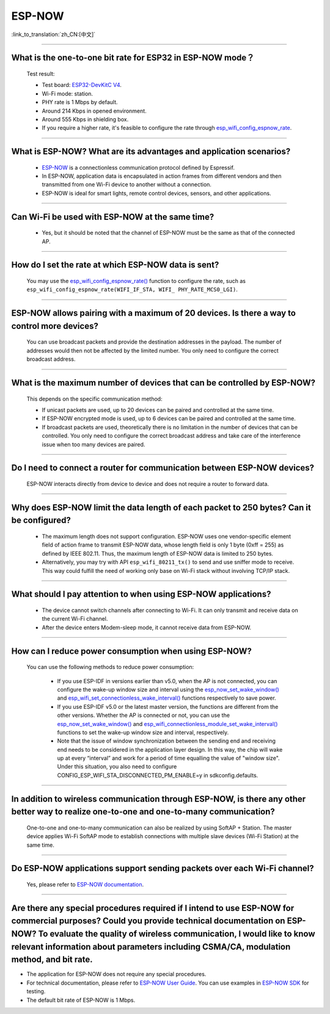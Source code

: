 ESP-NOW
=======

:link_to_translation:`zh_CN:[中文]`

.. raw:: html

   <style>
   body {counter-reset: h2}
     h2 {counter-reset: h3}
     h2:before {counter-increment: h2; content: counter(h2) ". "}
     h3:before {counter-increment: h3; content: counter(h2) "." counter(h3) ". "}
     h2.nocount:before, h3.nocount:before, { content: ""; counter-increment: none }
   </style>

-----------------

What is the one-to-one bit rate for ESP32 in ESP-NOW mode？
---------------------------------------------------------------------

  Test result:

  - Test board: `ESP32-DevKitC V4 <https://docs.espressif.com/projects/esp-idf/en/latest/esp32/hw-reference/esp32/get-started-devkitc.html>`__.
  - Wi-Fi mode: station.
  - PHY rate is 1 Mbps by default.
  - Around 214 Kbps in opened environment.
  - Around 555 Kbps in shielding box.
  - If you require a higher rate, it's feasible to configure the rate through `esp_wifi_config_espnow_rate <https://docs.espressif.com/projects/esp-idf/en/v4.4.2/esp32/api-reference/network/esp_now.html#_CPPv427esp_wifi_config_espnow_rate16wifi_interface_t15wifi_phy_rate_t>`_.

--------------

What is ESP-NOW? What are its advantages and application scenarios?
--------------------------------------------------------------------------

  - `ESP-NOW <https://docs.espressif.com/projects/esp-idf/en/latest/esp32/api-reference/network/esp_now.html>`_ is a connectionless communication protocol defined by Espressif.
  - In ESP-NOW, application data is encapsulated in action frames from different vendors and then transmitted from one Wi-Fi device to another without a connection.
  - ESP-NOW is ideal for smart lights, remote control devices, sensors, and other applications.

--------------

Can Wi-Fi be used with ESP-NOW at the same time?
---------------------------------------------------------------------------------------------------------------------------------------------------------------------

  - Yes, but it should be noted that the channel of ESP-NOW must be the same as that of the connected AP.

--------------------

How do I set the rate at which ESP-NOW data is sent?
--------------------------------------------------------------------------------------------------------------------------------------------

  You may use the `esp_wifi_config_espnow_rate() <https://docs.espressif.com/projects/esp-idf/en/latest/esp32/api-reference/network/esp_now.html#_CPPv427esp_wifi_config_espnow_rate16wifi_interface_t15wifi_phy_rate_t>`_ function to configure the rate, such as ``esp_wifi_config_espnow_rate(WIFI_IF_STA, WIFI_ PHY_RATE_MCS0_LGI)``.

-----------------

ESP-NOW allows pairing with a maximum of 20 devices. Is there a way to control more devices?
---------------------------------------------------------------------------------------------------------------------------------------------------------

  You can use broadcast packets and provide the destination addresses in the payload. The number of addresses would then not be affected by the limited number. You only need to configure the correct broadcast address.

-----------------

What is the maximum number of devices that can be controlled by ESP-NOW?
---------------------------------------------------------------------------------------------------------------------------------------------------------------------

  This depends on the specific communication method:

  - If unicast packets are used, up to 20 devices can be paired and controlled at the same time.
  - If ESP-NOW encrypted mode is used, up to 6 devices can be paired and controlled at the same time.
  - If broadcast packets are used, theoretically there is no limitation in the number of devices that can be controlled. You only need to configure the correct broadcast address and take care of the interference issue when too many devices are paired.

-----------------

Do I need to connect a router for communication between ESP-NOW devices?
---------------------------------------------------------------------------------------------------------

  ESP-NOW interacts directly from device to device and does not require a router to forward data.

-----------------

Why does ESP-NOW limit the data length of each packet to 250 bytes? Can it be configured?
----------------------------------------------------------------------------------------------------------------------------------------------------------------------------------------------------------------------------------------

  - The maximum length does not support configuration. ESP-NOW uses one vendor-specific element field of action frame to transmit ESP-NOW data, whose length field is only 1 byte (0xff = 255) as defined by IEEE 802.11. Thus, the maximum length of ESP-NOW data is limited to 250 bytes.
  - Alternatively, you may try with API ``esp_wifi_80211_tx()`` to send and use sniffer mode to receive. This way could fulfill the need of working only base on Wi-Fi stack without involving TCP/IP stack.

---------------

What should I pay attention to when using ESP-NOW applications?
-----------------------------------------------------------------------------------------------------------------------------------------------------------------------------------------------------------------------------------------

  - The device cannot switch channels after connecting to Wi-Fi. It can only transmit and receive data on the current Wi-Fi channel.
  - After the device enters Modem-sleep mode, it cannot receive data from ESP-NOW.

---------------

How can I reduce power consumption when using ESP-NOW?
--------------------------------------------------------------------------------------------------------------------------

  You can use the following methods to reduce power consumption:

     - If you use ESP-IDF in versions earlier than v5.0, when the AP is not connected, you can configure the wake-up window size and interval using the `esp_now_set_wake_window() <https://docs.espressif.com/projects/esp-idf/en/release-v4.4/esp32/api-reference/network/esp_now.html#_CPPv423esp_now_set_wake_window8uint16_t>`__ and `esp_wifi_set_connectionless_wake_interval() <https://docs.espressif.com/projects/esp-idf/en/v4.4.4/esp32/api-reference/network/esp_wifi.html#_CPPv441esp_wifi_set_connectionless_wake_interval8uint16_t>`__ functions respectively to save power.

     - If you use ESP-IDF v5.0 or the latest master version, the functions are different from the other versions. Whether the AP is connected or not, you can use the `esp_now_set_wake_window() <https://docs.espressif.com/projects/esp-idf/en/release-v5.0/esp32/api-reference/network/esp_now.html#_CPPv423esp_now_set_wake_window8uint16_t>`__ and `esp_wifi_connectionless_module_set_wake_interval() <https://docs.espressif.com/projects/esp-idf/en/latest/esp32/api-reference/network/esp_wifi.html#_CPPv448esp_wifi_connectionless_module_set_wake_interval8uint16_t>`__ functions to set the wake-up window size and interval, respectively.

     - Note that the issue of window synchronization between the sending end and receiving end needs to be considered in the application layer design. In this way, the chip will wake up at every “interval” and work for a period of time equalling the value of "window size". Under this situation, you also need to configure CONFIG_ESP_WIFI_STA_DISCONNECTED_PM_ENABLE=y in sdkconfig.defaults.

-----------------

In addition to wireless communication through ESP-NOW, is there any other better way to realize one-to-one and one-to-many communication?
-------------------------------------------------------------------------------------------------------------------------------------------

   One-to-one and one-to-many communication can also be realized by using SoftAP + Station. The master device applies Wi-Fi SoftAP mode to establish connections with multiple slave devices (Wi-Fi Station) at the same time.

-----------------

Do ESP-NOW applications support sending packets over each Wi-Fi channel?
-----------------------------------------------------------------------------------------------------------------------------------------

   Yes, please refer to `ESP-NOW documentation <https://docs.espressif.com/projects/esp-idf/en/latest/esp32/api-reference/network/esp_now.html>`__.

-----------------

Are there any special procedures required if I intend to use ESP-NOW for commercial purposes? Could you provide technical documentation on ESP-NOW? To evaluate the quality of wireless communication, I would like to know relevant information about parameters including CSMA/CA, modulation method, and bit rate.
---------------------------------------------------------------------------------------------------------------------------------------------------------------------------------------------------------------------------------------------------------------------------------------------------------------------------------------------------------------------------------------------

- The application for ESP-NOW does not require any special procedures.
- For technical documentation, please refer to `ESP-NOW User Guide <https://www.espressif.com/sites/default/files/documentation/esp-now_user_guide_en.pdf>`__. You can use examples in `ESP-NOW SDK <https: //github.com/espressif/esp-now>`__ for testing.
- The default bit rate of ESP-NOW is 1 Mbps.
